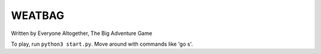 WEATBAG
=======

Written by Everyone Altogether, The Big Adventure Game

To play, run ``python3 start.py``. Move around with commands like 'go s'.
